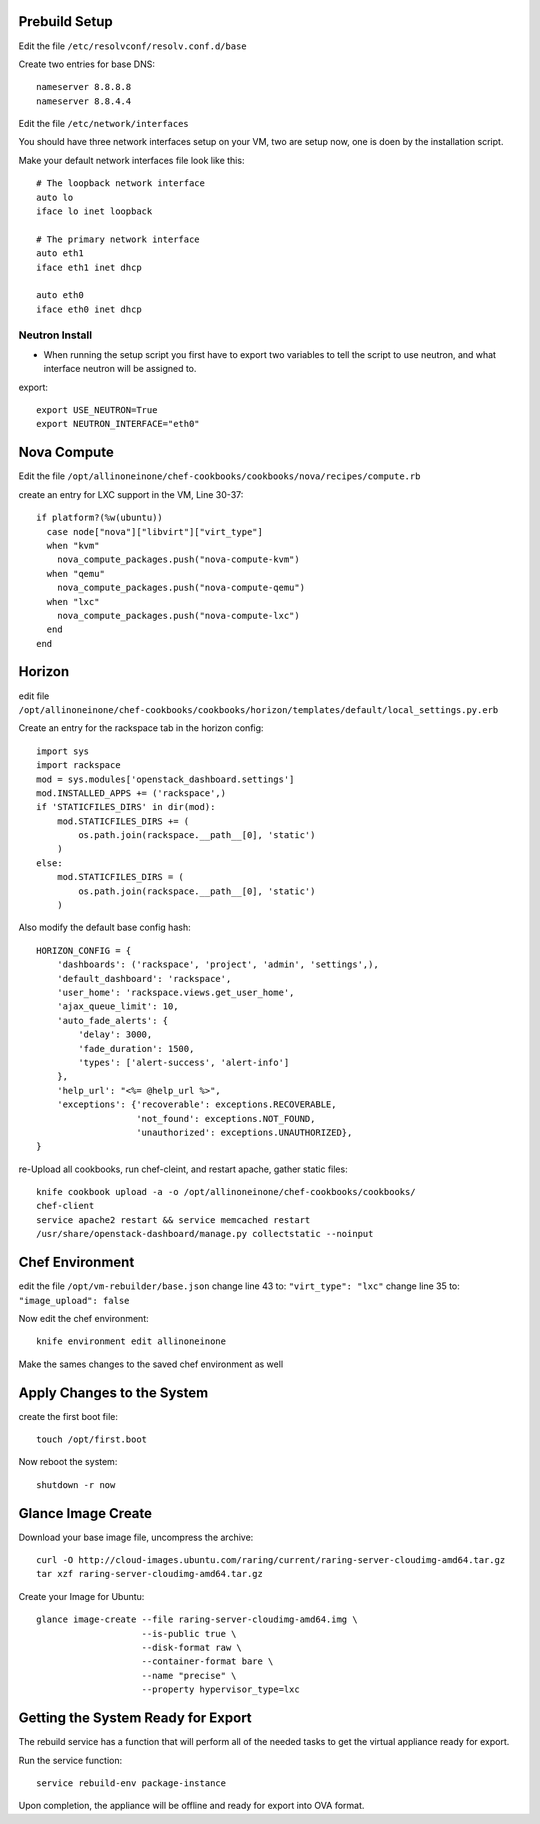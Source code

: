 Prebuild Setup
--------------

Edit the file ``/etc/resolvconf/resolv.conf.d/base``

Create two entries for base DNS::

    nameserver 8.8.8.8
    nameserver 8.8.4.4


Edit the file ``/etc/network/interfaces``

You should have three network interfaces setup on your VM, two are setup now, one is doen by the installation script.

Make your default network interfaces file look like this::

    # The loopback network interface
    auto lo
    iface lo inet loopback

    # The primary network interface
    auto eth1
    iface eth1 inet dhcp

    auto eth0
    iface eth0 inet dhcp


Neutron Install
~~~~~~~~~~~~~~~

* When running the setup script you first have to export two variables to tell the script to use neutron, and what interface neutron will be assigned to.

export::

    export USE_NEUTRON=True
    export NEUTRON_INTERFACE="eth0"


Nova Compute
------------

Edit the file ``/opt/allinoneinone/chef-cookbooks/cookbooks/nova/recipes/compute.rb``

create an entry for LXC support in the VM, Line 30-37::

    if platform?(%w(ubuntu))
      case node["nova"]["libvirt"]["virt_type"]
      when "kvm"
        nova_compute_packages.push("nova-compute-kvm")
      when "qemu"
        nova_compute_packages.push("nova-compute-qemu")
      when "lxc"
        nova_compute_packages.push("nova-compute-lxc")
      end
    end


Horizon
-------

edit file ``/opt/allinoneinone/chef-cookbooks/cookbooks/horizon/templates/default/local_settings.py.erb``

Create an entry for the rackspace tab in the horizon config::

    import sys
    import rackspace
    mod = sys.modules['openstack_dashboard.settings']
    mod.INSTALLED_APPS += ('rackspace',)
    if 'STATICFILES_DIRS' in dir(mod):
        mod.STATICFILES_DIRS += (
            os.path.join(rackspace.__path__[0], 'static')
        )
    else:
        mod.STATICFILES_DIRS = (
            os.path.join(rackspace.__path__[0], 'static')
        )


Also modify the default base config hash::

    HORIZON_CONFIG = {
        'dashboards': ('rackspace', 'project', 'admin', 'settings',),
        'default_dashboard': 'rackspace',
        'user_home': 'rackspace.views.get_user_home',
        'ajax_queue_limit': 10,
        'auto_fade_alerts': {
            'delay': 3000,
            'fade_duration': 1500,
            'types': ['alert-success', 'alert-info']
        },
        'help_url': "<%= @help_url %>",
        'exceptions': {'recoverable': exceptions.RECOVERABLE,
                       'not_found': exceptions.NOT_FOUND,
                       'unauthorized': exceptions.UNAUTHORIZED},
    }


re-Upload all cookbooks, run chef-cleint, and restart apache, gather static files::

    knife cookbook upload -a -o /opt/allinoneinone/chef-cookbooks/cookbooks/
    chef-client
    service apache2 restart && service memcached restart
    /usr/share/openstack-dashboard/manage.py collectstatic --noinput



Chef Environment
----------------

edit the file ``/opt/vm-rebuilder/base.json``
change line 43 to: ``"virt_type": "lxc"``
change line 35 to: ``"image_upload": false``

Now edit the chef environment::

    knife environment edit allinoneinone


Make the sames changes to the saved chef environment as well


Apply Changes to the System
---------------------------

create the first boot file::

    touch /opt/first.boot


Now reboot the system::

    shutdown -r now



Glance Image Create
-------------------

Download your base image file, uncompress the archive::

    curl -O http://cloud-images.ubuntu.com/raring/current/raring-server-cloudimg-amd64.tar.gz
    tar xzf raring-server-cloudimg-amd64.tar.gz


Create your Image for Ubuntu::

    glance image-create --file raring-server-cloudimg-amd64.img \
                        --is-public true \
                        --disk-format raw \
                        --container-format bare \
                        --name "precise" \
                        --property hypervisor_type=lxc


Getting the System Ready for Export
-----------------------------------

The rebuild service has a function that will perform all of the needed tasks to get the virtual appliance ready for export.

Run the service function::

    service rebuild-env package-instance


Upon completion, the appliance will be offline and ready for export into OVA format.
